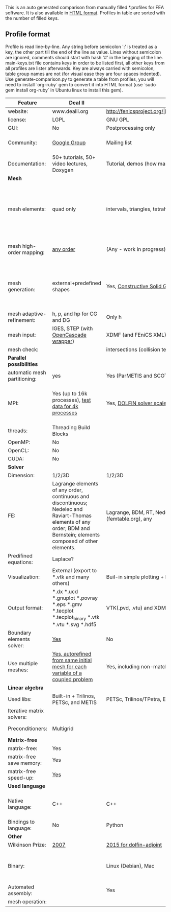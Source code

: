  This is an auto generated comparison from manually filled *.profiles for FEA software. It is also available in [[http://htmlpreview.github.io/?https://github.com/kostyfisik/FEA-compare/blob/master/table.html][HTML format]]. Profiles in table are sorted with the number of filled keys.

** Profile format
 Profile is read line-by-line.  Any string before semicolon ':' is treated as a key, the other part till the end of the line as value. Lines without semicolon are ignored, comments should start with hash '#' in the begging of the line.  main-keys.txt file contains keys in order to be listed first, all other keys from all profiles are lister afterwards. Key are always carried with semicolon, table group names are not (for visual ease they are four spaces indented).
Use generate-comparison.py to generate a table from profiles, you will need to install `org-ruby` gem to convert it into HTML format (use `sudo gem install org-ruby` in Ubuntu linux to install this gem). 

|Feature|Deal II|FEniCS|Firedrake|libMesh|COMSOL(R)|
|--+--+--+--+--+--|
|website:|www.dealii.org|http://fenicsproject.org/|http://firedrakeproject.org/|http://libmesh.github.io/|https://www.comsol.com|
|license:|LGPL|GNU GPL\LGPL|GNU LGPL|GPL|  |
|GUI:|No|Postprocessing only|No|No|Yes|
|Community:|[[https://groups.google.com/forum/#!forum/dealii][Google Group]]|Mailing list|Mailing list and IRC channel|[[http://sourceforge.net/p/libmesh/mailman/][mail lists]]|  |
|Documentation:|50+ tutorials, 50+ video lectures, Doxygen|Tutorial, demos (how many?), 700-page book|Manual, demos, API reference|Doxygen, 40+ example codes|  |
| *Mesh* 
|mesh elements:|quad only|intervals, triangles, tetrahedra (quads, hexes - work in progress)|intervals, triangles, tetrahedra, quads, plus extruded meshes of hexes and wedges|Tria, Quad, Tetra, Prism, etc.|  |
|mesh high-order mapping:|[[http://dealii.org/developer/doxygen/deal.II/step_10.html][any order]]|(Any - work in progress)|(Any - using appropriate branches)|  |  |
|mesh generation:|external+predefined shapes|Yes, [[http://fenicsproject.org/documentation/dolfin/1.4.0/python/demo/documented/csg-2D/python/documentation.html][Constructive Solid Geometry (CSG)]] supported via mshr (CGAL and Tetgen used as backends)|External + predefined shapes. Internal mesh extrusion operation.|Built-in|Built-in|
|mesh adaptive-refinement:|h, p, and hp for CG and DG|Only h|  |h, p, mached hp, singular hp|  |
|mesh input\output:|IGES, STEP (with [[https://dealii.org/developer/doxygen/deal.II/group__OpenCASCADE.html][OpenCascade wrapper]])|XDMF (and FEniCS XML)|  |  |  |
|mesh check:|  |intersections (collision testing)|  |  |  |
| *Parallel possibilities* 
|automatic mesh partitioning:|yes|Yes (ParMETIS and SCOTCH)|Yes|  |  |
|MPI:|Yes (up to 16k processes), [[http://dealii.org/developer/doxygen/deal.II/step_40.html#Results][test data for 4k processes]]|Yes, [[http://figshare.com/articles/Parallel_scaling_of_DOLFIN_on_ARCHER/1304537][DOLFIN solver scales up to 24k]]|Yes, [[https://github.com/firedrakeproject/firedrake/wiki/Gravity-wave-scaling][Scaling plot for Firedrake out to 24k cores.]]|Yes|  |
|threads:|Threading Build Blocks|  |  |Yes|  |
|OpenMP:|No|  |Limited|  |  |
|OpenCL:|No|  |  |  |  |
|CUDA:|No|  |  |  |  |
| *Solver* 
|Dimension:|1/2/3D|1/2/3D|1/2/3D|2D\3D|  |
|FE:|Lagrange elements of any order, continuous and discontinuous; Nedelec and Raviart-Thomas elements of any order; BDM and Bernstein; elements composed of other elements.|Lagrange, BDM, RT, Nedelic, Crouzeix-Raviart, all simplex elements in the Periodic Table (femtable.org), any|Lagrange, BDM, RT, Nedelec, all simplex elements and Q- quad elements in the [[http://femtable.org][Periodic Table]], any|Lagrange, Hierarchic, Discontinuous Monomials|  |
|Predifined equations:|Laplace?|  |  |No|Yes, via modules|
|Visualization:|External (export to *.vtk and many others)|Buil-in simple plotting + External|External|No|Built-in|
|Output format:|*.dx *.ucd *.gnuplot *.povray *.eps *.gmv *.tecplot *.tecplot_binary *.vtk *.vtu *.svg *.hdf5|VTK(.pvd, .vtu) and XDMF/HDF5|VTK(.pvd, .vtu)|  |  |
|Boundary elements solver:|[[https://www.dealii.org/developer/doxygen/deal.II/step_34.html][Yes]]|No|No|  |  |
|Use multiple meshes:|[[http://dealii.org/developer/doxygen/deal.II/step_28.html#Meshesandmeshrefinement][Yes, autorefined from same initial mesh for each variable of a coupled problem]]|Yes, including non-matching meshes|Yes|  |  |
| *Linear algebra* 
|Used libs:|Built-in + Trilinos, PETSc, and METIS|PETSc, Trilinos/TPetra, Eigen.|PETSc|PETSc, Trilinos, LASPack,  SLEPc|  |
|Iterative matrix solvers:|  |  |  |LASPack serial, PETSc parallel|  |
|Preconditioners:|Multigrid|  |  |LASPack serial, PETSc parallel|  |
| *Matrix-free* 
|matrix-free:|Yes|  |Yes|  |  |
|matrix-free save memory:|Yes|  |  |  |  |
|matrix-free speed-up:|[[https://www.dealii.org/developer/doxygen/deal.II/step_37.html#Comparisonwithasparsematrix][Yes]]|  |  |  |  |
| *Used language* 
|Native language:|C++|C++|Python (and generated C)|C++|  |
|Bindings to language:|No|Python|  |  |  |
| *Other* 
|Wilkinson Prize:|[[http://www.nag.co.uk/other/WilkinsonPrize.html][2007]]|[[http://www.nag.co.uk/other/WilkinsonPrize.html][2015 for dolfin-adjoint]]|  |  |  |
|Binary:|  |Linux (Debian\Ubuntu), Mac|No. Automated installers for Linux and Mac|  |  |
|Automated assembly:|  |Yes|Yes|  |  |
|mesh operation:|  |  |  |distort/translate/rotate/scale|  |
